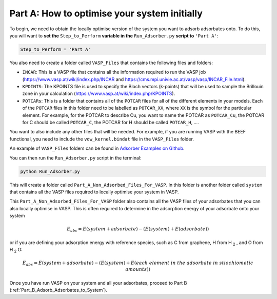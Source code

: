 
.. _Part_A_Optimising_System_Initially:

Part A: How to optimise your system initially
#############################################

To begin, we need to obtain the locally optimise version of the system you want to adsorb adsorbates onto. To do this, you will want to **set the** ``Step_to_Perform`` **variable in the** ``Run_Adsorber.py`` **script to** ``'Part A'``:

.. code-block:: python

	Step_to_Perform = 'Part A'

You also need to create a folder called ``VASP_Files`` that contains the following files and folders:

* ``INCAR``: This is a VASP file that contains all the information required to run the VASP job (https://www.vasp.at/wiki/index.php/INCAR and https://cms.mpi.univie.ac.at/vasp/vasp/INCAR_File.html).
* ``KPOINTS``: The KPOINTS file is used to specify the Bloch vectors (k-points) that will be used to sample the Brillouin zone in your calculation (https://www.vasp.at/wiki/index.php/KPOINTS).
* ``POTCARs``: This is a folder that contains all of the ``POTCAR`` files for all of the different elements in your models. Each of the ``POTCAR`` files in this folder need to be labelled as ``POTCAR_XX``, where ``XX`` is the symbol for the particular element. For example, for the POTCAR to describe Cu, you want to name the POTCAR as ``POTCAR_Cu``, the POTCAR for C should be called ``POTCAR_C``, the POTCAR for H should be called ``POTCAR_H``, .... 

You want to also include any other files that will be needed. For example, if you are running VASP with the BEEF functional, you need to include the ``vdw_kernel.bindat`` file in the ``VASP_Files`` folder. 

An example of ``VASP_Files`` folders can be found in `Adsorber Examples on Github <https://github.com/GardenGroupUO/Adsorber/tree/main/Example>`_. 

You can then run the ``Run_Adsorber.py`` script in the terminal:

.. code-block:: bash

	python Run_Adsorber.py

This will create a folder called ``Part_A_Non_Adsorbed_Files_For_VASP``. In this folder is another folder called ``system`` that contains all the VASP files required to locally optimise your system in VASP. 

This ``Part_A_Non_Adsorbed_Files_For_VASP`` folder also contains all the VASP files of your adsorbates that you can also locally optimise in VASP. This is often required to determine in the adsorption energy of your adsorbate onto your system

.. math::

	E_{abs} = E(system+adsorbate) - (E(system) + E(adsorbate))

or if you are defining your adsorption energy with reference species, such as C from graphene, H from H :sub:`2` , and O from H :sub:`2` O: 

.. math::

	E_{abs} = E(system+adsorbate) - (E(system) + E(each\;element\;in\;the\;adsorbate\;in\;stiochiometic\;amounts))

Once you have run VASP on your system and all your adsorbates, proceed to Part B (:ref:`Part_B_Adsorb_Adsorbates_to_System`). 